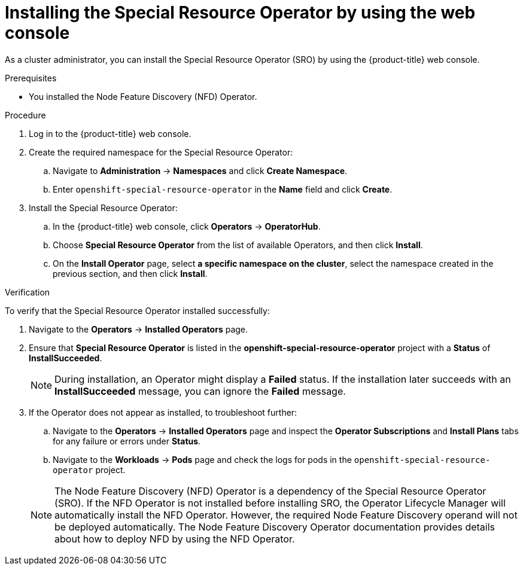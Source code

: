 // Module included in the following assemblies:
//
// * hardware_enablement/psap-special-resource-operator.adoc

[id="installing-the-special-resource-operator-using-web-console_{context}"]
= Installing the Special Resource Operator by using the web console

As a cluster administrator, you can install the Special Resource Operator (SRO) by using the {product-title} web console.

.Prerequisites

* You installed the Node Feature Discovery (NFD) Operator.

.Procedure

. Log in to the {product-title} web console.
. Create the required namespace for the Special Resource Operator:
.. Navigate to *Administration* -> *Namespaces* and click *Create Namespace*.
.. Enter `openshift-special-resource-operator` in the *Name* field and click *Create*.

. Install the Special Resource Operator:
.. In the {product-title} web console, click *Operators* -> *OperatorHub*.

.. Choose *Special Resource Operator* from the list of available Operators, and then click *Install*.

.. On the *Install Operator* page, select *a specific namespace on the cluster*, select the namespace created in the previous section, and then click *Install*.

.Verification

To verify that the Special Resource Operator installed successfully:

. Navigate to the *Operators* -> *Installed Operators* page.
. Ensure that *Special Resource Operator* is listed in the *openshift-special-resource-operator* project with a *Status* of *InstallSucceeded*.
+
[NOTE]
====
During installation, an Operator might display a *Failed* status. If the installation later succeeds with an *InstallSucceeded* message, you can ignore the *Failed* message.
====
+
. If the Operator does not appear as installed, to troubleshoot further:
+
.. Navigate to the *Operators* -> *Installed Operators* page and inspect the *Operator Subscriptions* and *Install Plans* tabs for any failure or errors under *Status*.
.. Navigate to the *Workloads* -> *Pods* page and check the logs for pods in the `openshift-special-resource-operator` project.

+
[NOTE]
====
The Node Feature Discovery (NFD) Operator is a dependency of the Special Resource Operator (SRO). If the NFD Operator is not installed before installing SRO, the Operator Lifecycle Manager will automatically install the NFD Operator. However, the required Node Feature Discovery operand will not be deployed automatically. The Node Feature Discovery Operator documentation provides details about how to deploy NFD by using the NFD Operator.
====